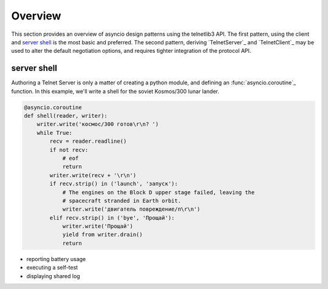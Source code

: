 Overview
========

This section provides an overview of asyncio design patterns using the
telnetlib3 API.  The first pattern, using the client and `server shell`_
is the most basic and preferred.  The second pattern, deriving
`TelnetServer`_ and `TelnetClient`_ may be used to alter the default
negotiation options, and requires tighter integration of the protocol API.

server shell
------------

Authoring a Telnet Server is only a matter of creating a python module, and
defining an :func:`asyncio.coroutine`_ function.  In this example, we'll write
a shell for the soviet Kosmos/300 lunar lander.

.. code-block:: python

    @asyncio.coroutine
    def shell(reader, writer):
        writer.write('космос/300 готов\r\n? ')
        while True:
            recv = reader.readline()
            if not recv:
                # eof
                return
            writer.write(recv + '\r\n')
            if recv.strip() in ('launch', 'запуск'):
                # The engines on the Block D upper stage failed, leaving the
                # spacecraft stranded in Earth orbit.
                writer.write('двигатель повреждение/п\r\n')
            elif recv.strip() in ('bye', 'Прощай'):
                writer.write('Прощай')
                yield from writer.drain()
                return

 
- reporting battery usage
- executing a self-test
- displaying shared log

